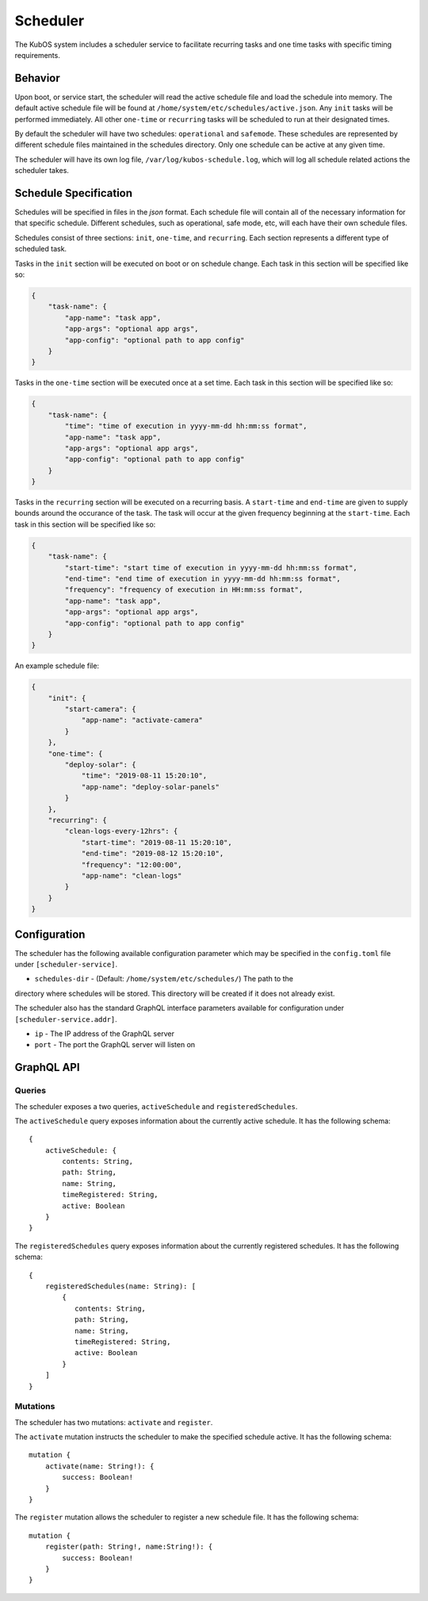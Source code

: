Scheduler
=========

The KubOS system includes a scheduler service to facilitate recurring tasks
and one time tasks with specific timing requirements.

Behavior
--------

Upon boot, or service start, the scheduler will read the active schedule file and
load the schedule into memory. The default active schedule file will be found at
``/home/system/etc/schedules/active.json``. Any ``init`` tasks will be performed
immediately. All other ``one-time`` or ``recurring`` tasks will be scheduled
to run at their designated times.

By default the scheduler will have two schedules: ``operational`` and ``safemode``. These
schedules are represented by different schedule files maintained in the schedules directory.
Only one schedule can be active at any given time.

The scheduler will have its own log file, ``/var/log/kubos-schedule.log``, which
will log all schedule related actions the scheduler takes.

Schedule Specification
----------------------

Schedules will be specified in files in the `json` format. Each schedule file will contain
all of the necessary information for that specific schedule. Different schedules, such as
operational, safe mode, etc, will each have their own schedule files.

Schedules consist of three sections: ``init``, ``one-time``, and ``recurring``. Each section
represents a different type of scheduled task.

Tasks in the ``init`` section will be executed on boot or on schedule change. Each
task in this section will be specified like so:

.. code-block:: json

    {
        "task-name": {
            "app-name": "task app",
            "app-args": "optional app args",
            "app-config": "optional path to app config"
        }
    }

Tasks in the ``one-time`` section will be executed once at a set time. Each task
in this section will be specified like so:

.. code-block:: json

    {
        "task-name": {
            "time": "time of execution in yyyy-mm-dd hh:mm:ss format",
            "app-name": "task app",
            "app-args": "optional app args",
            "app-config": "optional path to app config"
        }
    }

Tasks in the ``recurring`` section will be executed on a recurring basis. A ``start-time`` and
``end-time`` are given to supply bounds around the occurance of the task. The task
will occur at the given frequency beginning at the ``start-time``. Each task
in this section will be specified like so:

.. code-block:: json

    {
        "task-name": {
            "start-time": "start time of execution in yyyy-mm-dd hh:mm:ss format",
            "end-time": "end time of execution in yyyy-mm-dd hh:mm:ss format",
            "frequency": "frequency of execution in HH:mm:ss format",
            "app-name": "task app",
            "app-args": "optional app args",
            "app-config": "optional path to app config"
        }
    }

An example schedule file:

.. code-block:: json

    {
        "init": {
            "start-camera": {
                "app-name": "activate-camera"
            }
        },
        "one-time": {
            "deploy-solar": {
                "time": "2019-08-11 15:20:10",
                "app-name": "deploy-solar-panels"
            }
        },
        "recurring": {
            "clean-logs-every-12hrs": {
                "start-time": "2019-08-11 15:20:10",
                "end-time": "2019-08-12 15:20:10",
                "frequency": "12:00:00",
                "app-name": "clean-logs"
            }
        }
    }

Configuration
-------------

The scheduler has the following available configuration parameter which may be
specified in the ``config.toml`` file under ``[scheduler-service]``.

- ``schedules-dir`` - (Default: ``/home/system/etc/schedules/``) The path to the
directory where schedules will be stored. This directory will be created if it does
not already exist.

The scheduler also has the standard GraphQL interface parameters available for
configuration under ``[scheduler-service.addr]``.

- ``ip`` - The IP address of the GraphQL server
- ``port`` - The port the GraphQL server will listen on

GraphQL API
-----------

Queries
~~~~~~~

The scheduler exposes a two queries, ``activeSchedule`` and ``registeredSchedules``.

The ``activeSchedule`` query  exposes information about the currently active
schedule. It has the following schema::

    {
        activeSchedule: {
            contents: String,
            path: String,
            name: String,
            timeRegistered: String,
            active: Boolean
        }
    }

The ``registeredSchedules`` query  exposes information about the currently registered
schedules. It has the following schema::

    {
        registeredSchedules(name: String): [
            {
               contents: String,
               path: String,
               name: String,
               timeRegistered: String,
               active: Boolean
            }
        ]
    }


Mutations
~~~~~~~~~

The scheduler has two mutations: ``activate`` and ``register``.

The ``activate`` mutation instructs the scheduler to make the specified schedule active.
It has the following schema::

    mutation {
        activate(name: String!): {
            success: Boolean!
        }
    }

The ``register`` mutation allows the scheduler to register a new schedule file. It has
the following schema::

    mutation {
        register(path: String!, name:String!): {
            success: Boolean!
        }
    }
